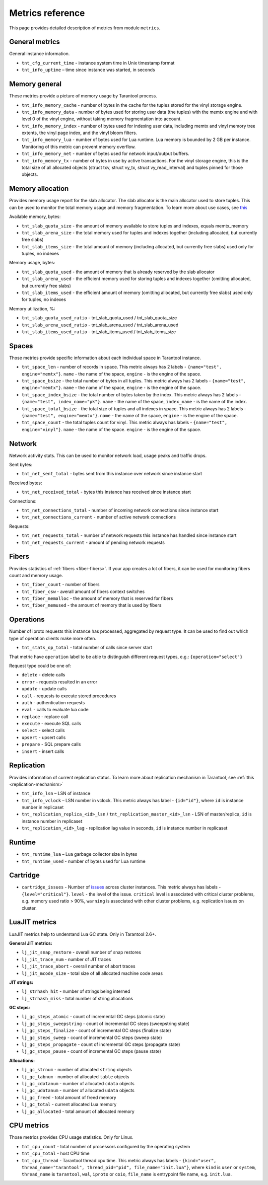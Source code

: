 .. _metrics-reference:

===============================================================================
Metrics reference
===============================================================================

This page provides detailed description of metrics from module ``metrics``.

-------------------------------------------------------------------------------
General metrics
-------------------------------------------------------------------------------

General instance information.

* ``tnt_cfg_current_time`` - instance system time in Unix timestamp format

* ``tnt_info_uptime`` – time since instance was started, in seconds

.. _memory-general:

-------------------------------------------------------------------------------
Memory general
-------------------------------------------------------------------------------

These metrics provide a picture of memory usage by Tarantool process.

* ``tnt_info_memory_cache`` - number of
  bytes in the cache for the tuples stored for the vinyl storage engine.

* ``tnt_info_memory_data`` - number of bytes used for storing user data (the tuples)
  with the memtx engine and with level 0 of the vinyl engine, without taking memory fragmentation into account.

* ``tnt_info_memory_index`` - number of bytes used for indexing user data,
  including memtx and vinyl memory tree extents, the vinyl page index, and the vinyl bloom filters.

* ``tnt_info_memory_lua`` - number of bytes used for Lua runtime.
  Lua memory is bounded by 2 GB per instance. Monitoring of this metric can prevent memory overflow.

* ``tnt_info_memory_net`` - number of bytes used for network input/output buffers.

* ``tnt_info_memory_tx`` - number of bytes in use by active transactions.
  For the vinyl storage engine, this is the total size of all allocated objects
  (struct txv, struct vy_tx, struct vy_read_interval) and tuples pinned for those objects.

.. _memory-allocation:

-------------------------------------------------------------------------------
Memory allocation
-------------------------------------------------------------------------------

Provides memory usage report for the slab allocator.
The slab allocator is the main allocator used to store tuples.
This can be used to monitor the total memory usage and memory fragmentation.
To learn more about use cases, see `this <https://www.tarantool.io/en/doc/latest/reference/reference_lua/box_slab/#box-slab-info>`_

Available memory, bytes:

* ``tnt_slab_quota_size`` - the amount of memory available to store tuples and indexes, equals memtx_memory

* ``tnt_slab_arena_size`` - the total memory used for tuples and indexes together (including allocated, but currently free slabs)

* ``tnt_slab_items_size`` - the total amount of memory (including allocated, but currently free slabs) used only for tuples, no indexes

Memory usage, bytes:

* ``tnt_slab_quota_used`` - the amount of memory that is already reserved by the slab allocator

* ``tnt_slab_arena_used`` - the efficient memory used for storing tuples and indexes together (omitting allocated, but currently free slabs)

* ``tnt_slab_items_used`` - the efficient amount of memory (omitting allocated, but currently free slabs) used only for tuples, no indexes

Memory utilization, %:

* ``tnt_slab_quota_used_ratio`` - tnt_slab_quota_used / tnt_slab_quota_size

* ``tnt_slab_arena_used_ratio`` - tnt_slab_arena_used / tnt_slab_arena_used

* ``tnt_slab_items_used_ratio`` - tnt_slab_items_used / tnt_slab_items_size

.. _spaces:

-------------------------------------------------------------------------------
Spaces
-------------------------------------------------------------------------------

Those metrics provide specific information about each individual space in Tarantool instance.

* ``tnt_space_len`` - number of records in space.
  This metric always has 2 labels - ``{name="test", engine="memtx"}``. ``name`` - the name of the space,
  ``engine`` - is the engine of the space.

* ``tnt_space_bsize`` - the total number of bytes in all tuples.
  This metric always has 2 labels - ``{name="test", engine="memtx"}``. ``name`` - the name of the space,
  ``engine`` - is the engine of the space.

* ``tnt_space_index_bsize`` - the total number of bytes taken by the index.
  This metric always has 2 labels - ``{name="test", index_name="pk"}``. ``name`` - the name of the space,
  ``index_name`` - is the name of the index.

* ``tnt_space_total_bsize`` - the total size of tuples and all indexes in space.
  This metric always has 2 labels - ``{name="test", engine="memtx"}``. ``name`` - the name of the space,
  ``engine`` - is the engine of the space.

* ``tnt_space_count`` - the total tuples count for vinyl.
  This metric always has labels - ``{name="test", engine="vinyl"}``. ``name`` - the name of the space.
  ``engine`` - is the engine of the space.

.. _network:

-------------------------------------------------------------------------------
Network
-------------------------------------------------------------------------------

Network activity stats. This can be used to monitor network load, usage peaks and traffic drops.

Sent bytes:

* ``tnt_net_sent_total`` - bytes sent from this instance over network since instance start

Received bytes:

* ``tnt_net_received_total`` - bytes this instance has received since instance start

Connections:

* ``tnt_net_connections_total`` - number of incoming network connections since instance start

* ``tnt_net_connections_current`` - number of active network connections

Requests:

* ``tnt_net_requests_total`` - number of network requests this instance has handled since instance start

* ``tnt_net_requests_current`` - amount of pending network requests

.. _metrics-fibers:

-------------------------------------------------------------------------------
Fibers
-------------------------------------------------------------------------------

Provides statistics of :ref:`fibers <fiber-fibers>`. If your app creates a lot of fibers, it can be used for monitoring
fibers count and memory usage.

* ``tnt_fiber_count`` - number of fibers

* ``tnt_fiber_csw`` - averall amount of fibers context switches

* ``tnt_fiber_memalloc`` - the amount of memory that is reserved for fibers

* ``tnt_fiber_memused`` - the amount of memory that is used by fibers

.. _metrics-operations:

-------------------------------------------------------------------------------
Operations
-------------------------------------------------------------------------------

Number of iproto requests this instance has processed, aggregated by request type.
It can be used to find out which type of operation clients make more often.

* ``tnt_stats_op_total`` - total number of calls since server start

That metric have ``operation`` label to be able to distinguish different request types, e.g.:
``{operation="select"}``

Request type could be one of:

- ``delete`` - delete calls
- ``error`` - requests resulted in an error
- ``update`` - update calls
- ``call`` - requests to execute stored procedures
- ``auth`` - authentication requests
- ``eval`` - calls to evaluate lua code
- ``replace`` - replace call
- ``execute`` - execute SQL calls
- ``select`` - select calls
- ``upsert`` - upsert calls
- ``prepare`` - SQL prepare calls
- ``insert`` - insert calls

.. _metrics-replication:

-------------------------------------------------------------------------------
Replication
-------------------------------------------------------------------------------

Provides information of current replication status. To learn more about replication
mechanism in Tarantool, see :ref:`this <replication-mechanism>`

* ``tnt_info_lsn`` – LSN of instance

* ``tnt_info_vclock`` – LSN number in vclock. This metric always has label - ``{id="id"}``,
  where ``id`` is instance number in replicaset

* ``tnt_replication_replica_<id>_lsn`` / ``tnt_replication_master_<id>_lsn`` - LSN of master/replica,
  ``id`` is instance number in replicaset

* ``tnt_replication_<id>_lag`` - replication lag value in seconds, ``id`` is instance number in replicaset

.. _metrics-runtime:

-------------------------------------------------------------------------------
Runtime
-------------------------------------------------------------------------------

* ``tnt_runtime_lua`` – Lua garbage collector size in bytes

* ``tnt_runtime_used`` - number of bytes used for Lua runtime

.. _metrics-cartridge:

-------------------------------------------------------------------------------
Cartridge
-------------------------------------------------------------------------------

* ``cartridge_issues`` - Number of
  `issues <https://www.tarantool.io/en/doc/latest/book/cartridge/cartridge_api/modules/cartridge.issues/>`_
  across cluster instances. This metric always has labels - ``{level="critical"}``.
  ``level`` - the level of the issue. ``critical`` level is associated with critical
  cluster problems, e.g. memory used ratio > 90%, ``warning`` is associated with
  other cluster problems, e.g. replication issues on cluster.

.. _metrics-luajit:

-------------------------------------------------------------------------------
LuaJIT metrics
-------------------------------------------------------------------------------

LuaJIT metrics help to understand Lua GC state. Only in Tarantool 2.6+.

**General JIT metrics:**

* ``lj_jit_snap_restore`` - overall number of snap restores

* ``lj_jit_trace_num`` - number of JIT traces

* ``lj_jit_trace_abort`` - overall number of abort traces

* ``lj_jit_mcode_size`` - total size of all allocated machine code areas

**JIT strings:**

* ``lj_strhash_hit`` - number of strings being interned

* ``lj_strhash_miss`` - total number of string allocations

**GC steps:**

* ``lj_gc_steps_atomic`` - count of incremental GC steps (atomic state)

* ``lj_gc_steps_sweepstring`` - count of incremental GC steps (sweepstring state)

* ``lj_gc_steps_finalize`` - count of incremental GC steps (finalize state)

* ``lj_gc_steps_sweep`` - count of incremental GC steps (sweep state)

* ``lj_gc_steps_propagate`` - count of incremental GC steps (propagate state)

* ``lj_gc_steps_pause`` - count of incremental GC steps (pause state)

**Allocations:**

* ``lj_gc_strnum`` - number of allocated ``string`` objects

* ``lj_gc_tabnum`` - number of allocated ``table`` objects

* ``lj_gc_cdatanum`` - number of allocated ``cdata`` objects

* ``lj_gc_udatanum`` - number of allocated ``udata`` objects

* ``lj_gc_freed``  - total amount of freed memory

* ``lj_gc_total`` - current allocated Lua memory

* ``lj_gc_allocated`` - total amount of allocated memory

.. _metrics-psutils:

-------------------------------------------------------------------------------
CPU metrics
-------------------------------------------------------------------------------

Those metrics provides CPU usage statistics. Only for Linux.

* ``tnt_cpu_count`` - total number of processors configured by the operating system

* ``tnt_cpu_total`` - host CPU time

* ``tnt_cpu_thread`` - Tarantool thread cpu time. This metric always has labels -
  ``{kind="user", thread_name="tarantool", thread_pid="pid", file_name="init.lua"}``,
  where ``kind`` is ``user`` or ``system``, ``thread_name`` is ``tarantool``, ``wal``,
  ``iproto`` or ``coio``, ``file_name`` is entrypoint file name, e.g. ``init.lua``.
